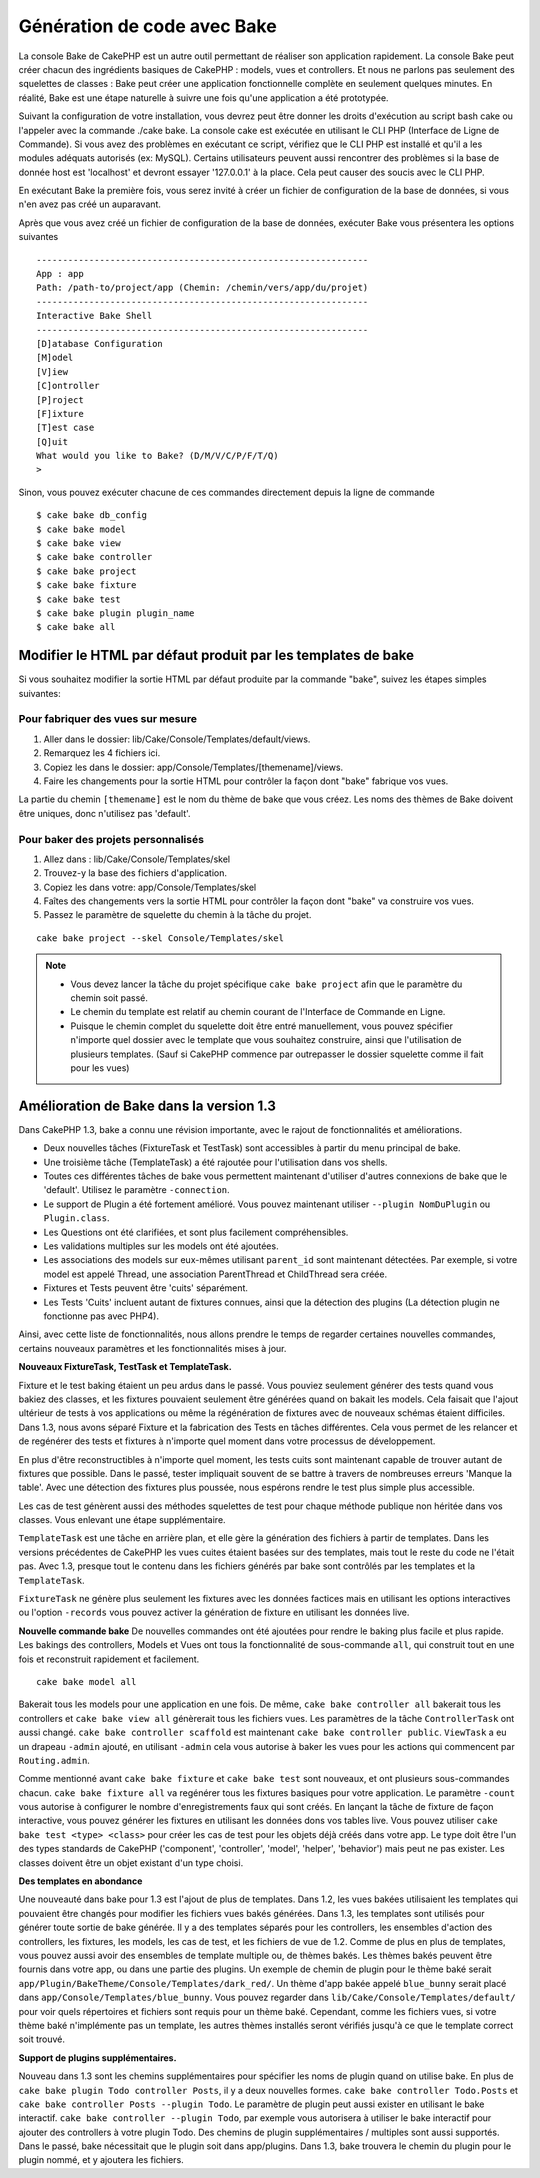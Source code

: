 Génération de code avec Bake
############################

La console Bake de CakePHP est un autre outil permettant de réaliser son
application rapidement. La console Bake peut créer chacun des ingrédients
basiques de CakePHP : models, vues et controllers. Et nous ne parlons pas
seulement des squelettes de classes : Bake peut créer une application
fonctionnelle complète en seulement quelques minutes. En réalité, Bake est
une étape naturelle à suivre une fois qu'une application a été prototypée.

Suivant la configuration de votre installation, vous devrez peut être donner
les droits d'exécution au script bash cake ou l'appeler avec la commande
./cake bake.
La console cake est exécutée en utilisant le CLI PHP
(Interface de Ligne de Commande). Si vous avez des problèmes en exécutant ce
script, vérifiez que le CLI PHP est installé et qu'il a les modules adéquats
autorisés (ex: MySQL). Certains utilisateurs peuvent aussi rencontrer des
problèmes si la base de donnée host est 'localhost' et devront essayer
'127.0.0.1' à la place. Cela peut causer des soucis avec le CLI PHP.

En exécutant Bake la première fois, vous serez invité à créer un fichier de
configuration de la base de données, si vous n'en avez pas créé un auparavant.

Après que vous avez créé un fichier de configuration de la base de données,
exécuter Bake vous présentera les options suivantes ::

    ---------------------------------------------------------------
    App : app
    Path: /path-to/project/app (Chemin: /chemin/vers/app/du/projet)
    ---------------------------------------------------------------
    Interactive Bake Shell
    ---------------------------------------------------------------
    [D]atabase Configuration
    [M]odel
    [V]iew
    [C]ontroller
    [P]roject
    [F]ixture
    [T]est case
    [Q]uit
    What would you like to Bake? (D/M/V/C/P/F/T/Q)
    >

Sinon, vous pouvez exécuter chacune de ces commandes directement depuis la
ligne de commande ::

    $ cake bake db_config
    $ cake bake model
    $ cake bake view
    $ cake bake controller
    $ cake bake project
    $ cake bake fixture
    $ cake bake test
    $ cake bake plugin plugin_name
    $ cake bake all

.. versionchanged:: 2.5
    Les fichiers Test créés par ``bake test`` incluent les appels vers
    `PHPunit's markTestIncomplete() <http://phpunit.de/manual/3.7/en/incomplete-and-skipped-tests.html>`_
    pour attirer votre attention sur les méthodes de test vides. Avant 2.5, les
    tests vides passaient sans messages.


Modifier le HTML par défaut produit par les templates de bake
=============================================================

Si vous souhaitez modifier la sortie HTML par défaut produite par la commande
"bake", suivez les étapes simples suivantes:

Pour fabriquer des vues sur mesure
----------------------------------

#. Aller dans le dossier: lib/Cake/Console/Templates/default/views.
#. Remarquez les 4 fichiers ici.
#. Copiez les dans le dossier: app/Console/Templates/[themename]/views.
#. Faire les changements pour la sortie HTML pour contrôler la façon dont
   "bake" fabrique vos vues.

La partie du chemin ``[themename]`` est le nom du thème de bake que vous créez.
Les noms des thèmes de Bake doivent être uniques, donc n'utilisez pas
'default'.

Pour baker des projets personnalisés
------------------------------------

#. Allez dans : lib/Cake/Console/Templates/skel
#. Trouvez-y la base des fichiers d'application.
#. Copiez les dans votre: app/Console/Templates/skel
#. Faîtes des changements vers la sortie HTML pour contrôler la façon dont "bake"
   va construire vos vues.
#. Passez le paramètre de squelette du chemin à la tâche du projet.

::

    cake bake project --skel Console/Templates/skel

.. note::

    -  Vous devez lancer la tâche du projet spécifique ``cake bake project``
       afin que le paramètre du chemin soit passé.
    -  Le chemin du template est relatif au chemin courant de l'Interface
       de Commande en Ligne.
    -  Puisque le chemin complet du squelette doit être entré manuellement,
       vous pouvez spécifier n'importe quel dossier avec le template que vous
       souhaitez construire, ainsi que l'utilisation de plusieurs templates.
       (Sauf si CakePHP commence par outrepasser le dossier
       squelette comme il fait pour les vues)


Amélioration de Bake dans la version 1.3
========================================

Dans CakePHP 1.3, bake a connu une révision importante,
avec le rajout de fonctionnalités et améliorations.

-  Deux nouvelles tâches (FixtureTask et TestTask) sont accessibles à partir
   du menu principal de bake.
-  Une troisième tâche (TemplateTask) a été rajoutée pour l'utilisation dans
   vos shells.
-  Toutes ces différentes tâches de bake vous permettent maintenant d'utiliser
   d'autres connexions de bake que le 'default'.
   Utilisez le paramètre ``-connection``.
-  Le support de Plugin a été fortement amélioré. Vous pouvez maintenant
   utiliser ``--plugin NomDuPlugin`` ou ``Plugin.class``.
-  Les Questions ont été clarifiées, et sont plus facilement compréhensibles.
-  Les validations multiples sur les models ont été ajoutées.
-  Les associations des models sur eux-mêmes utilisant ``parent_id`` sont
   maintenant détectées.
   Par exemple, si votre model est appelé Thread, une association ParentThread
   et ChildThread sera créée.
-  Fixtures et Tests peuvent être 'cuits' séparément.
-  Les Tests 'Cuits' incluent autant de fixtures connues,
   ainsi que la détection des plugins (La détection plugin ne fonctionne
   pas avec PHP4).

Ainsi, avec cette liste de fonctionnalités, nous allons prendre le temps de
regarder certaines nouvelles commandes, certains nouveaux paramètres et les
fonctionnalités mises à jour.

**Nouveaux FixtureTask, TestTask et TemplateTask.**

Fixture et le test baking étaient un peu ardus dans le passé.
Vous pouviez seulement générer des tests quand vous bakiez des classes, et
les fixtures pouvaient seulement être générées quand on bakait les models.
Cela faisait que l'ajout ultérieur de tests à vos applications ou même
la régénération de fixtures avec de nouveaux schémas étaient difficiles.
Dans 1.3, nous avons séparé Fixture et la fabrication des Tests en tâches
différentes. Cela vous permet de les relancer et de regénérer des tests
et fixtures à n'importe quel moment dans votre processus de développement.

En plus d'être reconstructibles à n'importe quel moment, les tests cuits
sont maintenant capable de trouver autant de fixtures que possible.
Dans le passé, tester impliquait souvent de se battre à travers de
nombreuses erreurs 'Manque la table'. Avec une détection des fixtures
plus poussée, nous espérons rendre le test plus simple plus accessible.

Les cas de test génèrent aussi des méthodes squelettes de test pour chaque
méthode publique non héritée dans vos classes. Vous enlevant une étape
supplémentaire.

``TemplateTask`` est une tâche en arrière plan, et elle gère la génération
des fichiers à partir de templates. Dans les versions précédentes de CakePHP
les vues cuites étaient basées sur des templates, mais tout le reste du code
ne l'était pas. Avec 1.3, presque tout le contenu dans les fichiers générés par
bake sont contrôlés par les templates et la ``TemplateTask``.

``FixtureTask`` ne génère plus seulement les fixtures avec les données
factices mais en utilisant les options interactives ou l'option ``-records``
vous pouvez activer la génération de fixture en utilisant les données live.

**Nouvelle commande bake**
De nouvelles commandes ont été ajoutées pour rendre le baking plus facile
et plus rapide. Les bakings des controllers, Models et Vues ont tous
la fonctionnalité de sous-commande ``all``, qui construit tout en une fois
et reconstruit rapidement et facilement.

::

    cake bake model all

Bakerait tous les models pour une application en une fois. De même,
``cake bake controller all`` bakerait tous les controllers et
``cake bake view all`` génèrerait tous les fichiers vues. Les paramètres de
la tâche ``ControllerTask`` ont aussi changé.
``cake bake controller scaffold`` est maintenant
``cake bake controller public``. ``ViewTask`` a eu un drapeau ``-admin``
ajouté, en utilisant ``-admin`` cela vous autorise à baker les vues pour les
actions qui commencent par ``Routing.admin``.

Comme mentionné avant ``cake bake fixture`` et ``cake bake test``
sont nouveaux, et ont plusieurs sous-commandes chacun.
``cake bake fixture all`` va regénérer tous les fixtures basiques pour votre
application. Le paramètre ``-count`` vous autorise à configurer le nombre
d'enregistrements faux qui sont créés. En lançant la tâche de fixture de façon
interactive, vous pouvez générer les fixtures en utilisant les données dons vos
tables live. Vous pouvez utiliser ``cake bake test <type> <class>`` pour créer
les cas de test pour les objets déjà créés dans votre app. Le type doit être
l'un des types standards de CakePHP ('component',
'controller', 'model', 'helper', 'behavior') mais peut ne pas exister.
Les classes doivent être un objet existant d'un type choisi.

**Des templates en abondance**

Une nouveauté dans bake pour 1.3 est l'ajout de plus de templates.
Dans 1.2, les vues bakées utilisaient les templates qui pouvaient être
changés pour modifier les fichiers vues bakés générées. Dans 1.3, les
templates sont utilisés pour générer toute sortie de bake générée.
Il y a des templates séparés pour les controllers, les ensembles d'action
des controllers, les fixtures, les models, les cas de test, et les fichiers
de vue de 1.2. Comme de plus en plus de templates, vous pouvez aussi avoir des
ensembles de template multiple ou, de thèmes bakés. Les thèmes bakés peuvent
être fournis dans votre app, ou dans une partie des plugins. Un exemple de
chemin de plugin pour le thème baké serait
``app/Plugin/BakeTheme/Console/Templates/dark_red/``. Un thème d'app
bakée appelé ``blue_bunny`` serait placé dans
``app/Console/Templates/blue_bunny``. Vous pouvez regarder dans
``lib/Cake/Console/Templates/default/`` pour voir quels répertoires et fichiers
sont requis pour un thème baké. Cependant, comme les fichiers vues, si votre
thème baké n'implémente pas un template, les autres thèmes installés seront
vérifiés jusqu'à ce que le template correct soit trouvé.

**Support de plugins supplémentaires.**

Nouveau dans 1.3 sont les chemins supplémentaires pour spécifier les noms de
plugin quand on utilise bake. En plus de ``cake bake plugin Todo controller
Posts``, il y a deux nouvelles formes. ``cake bake controller Todo.Posts`` et
``cake bake controller Posts --plugin Todo``. Le paramètre de plugin peut aussi
exister en utilisant le bake interactif.
``cake bake controller --plugin Todo``, par exemple vous autorisera
à utiliser le bake interactif pour ajouter des controllers à votre plugin Todo.
Des chemins de plugin supplémentaires / multiples sont aussi supportés. Dans
le passé, bake nécessitait que le plugin soit dans app/plugins. Dans 1.3, bake
trouvera le chemin du plugin pour le plugin nommé, et y ajoutera les fichiers.


.. meta::
    :title lang=fr: Génération de code avec Bake
    :keywords lang=fr: interface de commande en ligne,application fonctionnel,base de données,configuration de la base de données,script bash,ingrédients basiques,projet,model,chemin,génération de code,scaffolding,utilisateurs windows,configuration du fichier,quelques minutes,config,vue,shell,models,execution,mysql
